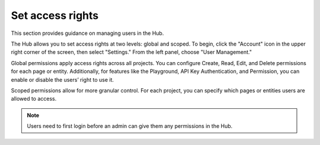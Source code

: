 ==================
Set access rights
==================

This section provides guidance on managing users in the Hub.

The Hub allows you to set access rights at two levels: global and scoped. To begin, click the "Account" icon in the upper right corner of the screen, then select "Settings." From the left panel, choose "User Management."

.. image:: /_static/images/hub/access-settings.png
   :align: center
   :alt: "Access rights"

Global permissions apply access rights across all projects. You can configure Create, Read, Edit, and Delete permissions for each page or entity. Additionally, for features like the Playground, API Key Authentication, and Permission, you can enable or disable the users’ right to use it.

.. image:: /_static/images/hub/access-permissions.png
   :align: center
   :alt: "Set permissions"

Scoped permissions allow for more granular control. For each project, you can specify which pages or entities users are allowed to access.

.. image:: /_static/images/hub/access-scope.png
   :align: center
   :alt: "Set scope of permissions"

.. note::

    Users need to first login before an admin can give them any permissions in the Hub.